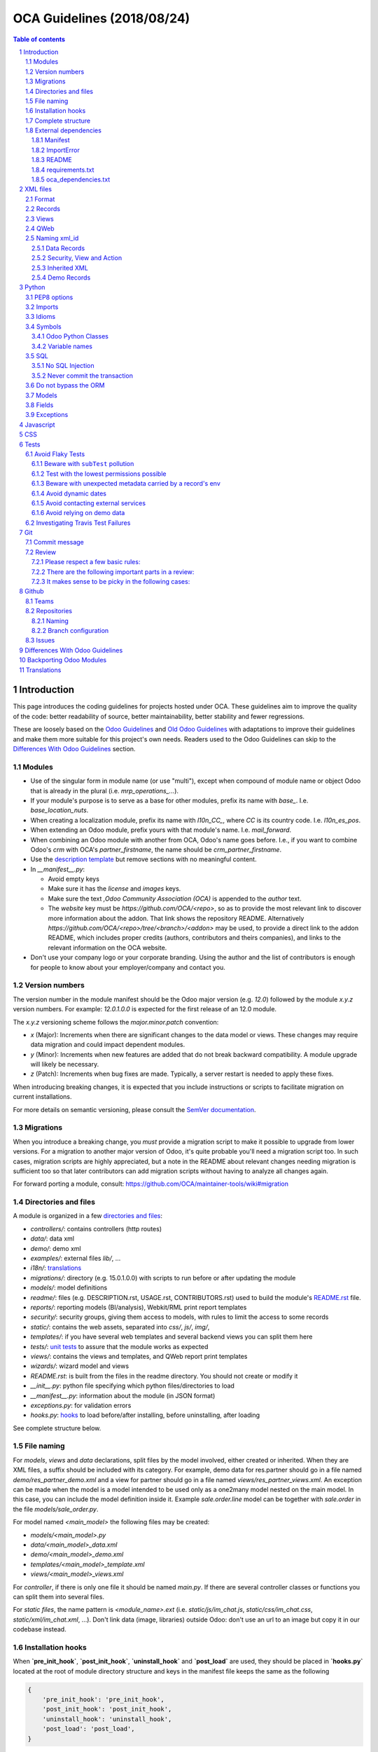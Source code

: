 ##################################
|TITLE| (|DATE|)
##################################

.. |TITLE| replace:: OCA Guidelines
.. |DATE| replace:: 2018/08/24

.. contents:: Table of contents
    :depth: 4

.. sectnum::



************
Introduction
************

This page introduces the coding guidelines for projects hosted under OCA. These
guidelines aim to improve the quality of the code: better readability of
source, better maintainability, better stability and fewer regressions.

These are loosely based on the `Odoo Guidelines <https://www.odoo.com/documentation/11.0/reference/guidelines.html>`_
and `Old Odoo Guidelines <https://doc.odoo.com/contribute/15_guidelines/coding_guidelines_framework.html>`_
with adaptations to improve their guidelines and make them more suitable for
this project's own needs. Readers used to the Odoo Guidelines can skip to the
`Differences With Odoo Guidelines <#id1>`_ section.

Modules
=======

* Use of the singular form in module name (or use "multi"),
  except when compound of module name or object Odoo
  that is already in the plural (i.e. `mrp_operations_...`).
* If your module's purpose is to serve as a base for other modules, prefix its
  name with `base_`. I.e. `base_location_nuts`.
* When creating a localization module, prefix its name with `l10n_CC_`, where
  `CC` is its country code. I.e. `l10n_es_pos`.
* When extending an Odoo module, prefix yours with that module's name. I.e.
  `mail_forward`.
* When combining an Odoo module with another from OCA, Odoo's name goes before.
  I.e., if you want to combine Odoo's `crm` with OCA's `partner_firstname`, the
  name should be `crm_partner_firstname`.
* Use the `description template <https://github.com/OCA/maintainer-tools/tree/master/template/module>`_
  but remove sections with no meaningful content.
* In `__manifest__.py`:

  * Avoid empty keys
  * Make sure it has the `license` and `images` keys.
  * Make sure the text `,Odoo Community Association (OCA)` is appended to the
    `author` text.
  * The `website` key must be `https://github.com/OCA/<repo>`,
    so as to provide the most relevant link to discover more information about the addon.
    That link shows the repository README. Alternatively `https://github.com/OCA/<repo>/tree/<branch>/<addon>`
    may be used, to provide a direct link to the addon README, which includes proper credits
    (authors, contributors and theirs companies), and links to the relevant information on the OCA website.
* Don't use your company logo or your corporate branding. Using the author and the list of contributors is enough for people to know about your employer/company and contact you.

Version numbers
===============

The version number in the module manifest should be the Odoo major
version (e.g. `12.0`) followed by the module `x.y.z` version numbers.
For example: `12.0.1.0.0` is expected for the first release of an 12.0
module.

The `x.y.z` versioning scheme follows the `major.minor.patch` convention:

* `x` (Major): Increments when there are significant changes to the data model or views. These changes may require data migration and could impact dependent modules.
* `y` (Minor): Increments when new features are added that do not break backward compatibility. A module upgrade will likely be necessary.
* `z` (Patch): Increments when bug fixes are made. Typically, a server restart is needed to apply these fixes.

When introducing breaking changes, it is expected that you include instructions or scripts to facilitate migration on current installations.

For more details on semantic versioning, please consult the `SemVer documentation <https://semver.org/>`_.

Migrations
==========

When you introduce a breaking change, you *must* provide a migration script to make it possible to upgrade from lower versions. For a migration to another major version of Odoo, it's quite probable you'll need a migration script too. In such cases, migration scripts are highly appreciated, but a note in the README about relevant changes needing migration is sufficient too so that later contributors can add migration scripts without having to analyze all changes again.

For forward porting a module, consult: https://github.com/OCA/maintainer-tools/wiki#migration

Directories and files
=====================

A module is organized in a few `directories and files <https://github.com/OCA/maintainer-tools/tree/master/template/module>`_:

* `controllers/`: contains controllers (http routes)
* `data/`: data xml
* `demo/`: demo xml
* `examples/`: external files
  `lib/`, ...
* `i18n/`: `translations <#translations>`_
* `migrations/`: directory (e.g. 15.0.1.0.0) with scripts to run before or after updating the module
* `models/`: model definitions
* `readme/`: files (e.g. DESCRIPTION.rst, USAGE.rst, CONTRIBUTORS.rst) used to build the module's `README.rst <https://github.com/OCA/maintainer-tools/tree/master/template/module/README.rst>`_ file.
* `reports/`: reporting models (BI/analysis), Webkit/RML print report templates
* `security/`: security groups, giving them access to models, with rules to limit the access to some records
* `static/`: contains the web assets, separated into `css/`, `js/`, `img/`,
* `templates/`: if you have several web templates and several backend views you can split them here
* `tests/`: `unit tests <#tests>`_ to assure that the module works as expected
* `views/`: contains the views and templates, and QWeb report print templates
* `wizards/`: wizard model and views
* `README.rst`: is built from the files in the readme directory. You should not create or modify it
* `__init__.py`: python file specifying which python files/directories to load
* `__manifest__.py`: information about the module (in JSON format)
* `exceptions.py`: for validation errors
* `hooks.py`: `hooks <#installation-hooks>`_ to load before/after installing, before uninstalling, after loading

See complete structure below.

File naming
===========

For `models`, `views` and `data` declarations, split files by the model
involved, either created or inherited. When they are XML files, a suffix should
be included with its category. For example, demo data for res.partner should go
in a file named `demo/res_partner_demo.xml` and a view for partner should go in
a file named `views/res_partner_views.xml`. An exception can be made when the
model is a model intended to be used only as a one2many model nested on the
main model. In this case, you can include the model definition inside it.
Example `sale.order.line` model can be together with `sale.order` in
the file `models/sale_order.py`.

For model named `<main_model>` the following files may be created:

* `models/<main_model>.py`
* `data/<main_model>_data.xml`
* `demo/<main_model>_demo.xml`
* `templates/<main_model>_template.xml`
* `views/<main_model>_views.xml`

For `controller`, if there is only one file it should be named `main.py`.
If there are several controller classes or functions you can split them into
several files.

For `static files`, the name pattern is `<module_name>.ext` (i.e.
`static/js/im_chat.js`, `static/css/im_chat.css`, `static/xml/im_chat.xml`,
...). Don't link data (image, libraries) outside Odoo: don't use an url to an
image but copy it in our codebase instead.

Installation hooks
==================

When **`pre_init_hook`**, **`post_init_hook`**, **`uninstall_hook`**
and **`post_load`** are
used, they should be placed in **`hooks.py`** located at the root of module
directory structure and keys in the manifest file keeps the same as the
following

.. code-block:: python

    {
        'pre_init_hook': 'pre_init_hook',
        'post_init_hook': 'post_init_hook',
        'uninstall_hook': 'uninstall_hook',
        'post_load': 'post_load',
    }

Remember to add into the **`__init__.py`** the following imports as
needed. For example:

.. code-block:: python

    from .hooks import pre_init_hook, post_init_hook, uninstall_hook, post_load

For applying monkey patches use post_load hook.
In order to apply them just if the module is installed.

Complete structure
==================

The complete tree should look like this:

.. code-block::

    addons/<my_module_name>/
    |-- controllers/
    |   |-- __init__.py
    |   `-- main.py
    |-- data/
    |   `-- <main_model>.xml
    |-- demo/
    |   `-- <inherited_model>.xml
    |-- examples/
    |   `-- my_example.csv
    |-- i18n/
    |   |-- en_GB.po
    |   |-- es.po
    |   `-- module_name.pot
    |-- migrations/
    |   `-- 16.0.x.y.z/
    |       |-- pre-migration.py
    |       `-- post-migration.py
    |-- models/
    |   |-- __init__.py
    |   |-- <main_model>.py
    |   `-- <inherited_model>.py
    |-- readme/
    |   |-- CONTRIBUTORS.rst
    |   |-- DESCRIPTION.rst
    |   `-- USAGE.rst
    |-- reports/
    |   |-- __init__.py
    |   |-- reports.xml
    |   |-- <bi_reporting_model>.py
    |   |-- report_<rml_report_name>.rml
    |   |-- report_<rml_report_name>.py
    |   `-- <webkit_report_name>.mako
    |-- security/
    |   |-- ir.model.access.csv
    |   `-- <main_model>_security.xml
    |-- static/
    |   |-- img/
    |   |   |-- my_little_kitten.png
    |   |   `-- troll.jpg
    |   |-- lib/
    |   |   `-- external_lib/
    |   `-- src/
    |       |-- js/
    |       |   `-- <my_module_name>.js
    |       |-- css/
    |       |   `-- <my_module_name>.css
    |       |-- less/
    |       |   `-- <my_module_name>.less
    |       `-- xml/
    |           `-- <my_module_name>.xml
    |-- templates/
    |   |-- <main_model>.xml
    |   `-- <inherited_main_model>.xml
    |-- tests/
    |   |-- __init__.py
    |   |-- <test_file>.py
    |   `-- <test_file>.yml
    |-- views/
    |   |-- <main_model>_views.xml
    |   |-- <inherited_main_model>_views.xml
    |   `-- report_<qweb_report>.xml
    |-- wizards/
    |   |-- __init__.py
    |   |-- <wizard_model>.py
    |   `-- <wizard_model>.xml
    |-- README.rst
    |-- __init__.py
    |-- __manifest__.py
    |-- exceptions.py
    `-- hooks.py

Filenames should use only `[a-z0-9_]`

Use correct file permissions: folders 755 and files 644.

External dependencies
=====================

Manifest
--------

`__manifest__.py`

If your module uses extra dependencies of python or binaries you should add
the `external_dependencies` section to `__manifest__.py`.

.. code-block:: python

    {
        'name': 'Example Module',
        'external_dependencies': {
            'bin': [
                'external_dependency_binary_1',
                'external_dependency_binary_2',
            ],
            'python': [
                'external_dependency_python_1',
                'external_dependency_python_2',
            ],
        },
        'installable': True,
    }

An entry in `bin` needs to be in `PATH`, check by running
`which external_dependency_binary_N`.

An entry in `python` needs to be in `PYTHONPATH`, check by running
`python -c "import external_dependency_python_N"`.

ImportError
-----------

In python files where you use external dependencies, you will
need to add `try-except` with a debug log.

.. code-block:: python

    try:
        import external_dependency_python_N
        import external_dependency_python_M
        EXTERNAL_DEPENDENCY_BINARY_N_PATH = tools.find_in_path('external_dependency_binary_N')
        EXTERNAL_DEPENDENCY_BINARY_M_PATH = tools.find_in_path('external_dependency_binary_M')
    except (ImportError, IOError) as err:
        _logger.debug(err)

This rule doesn't apply to the test files since these files are loaded only when
running tests and in such a case your module and their external dependencies are installed.

This rule doesn't apply neither to Odoo >= v12, as an unmet dependency in an
uninstalled module doesn't block the service thanks to this commit:

https://github.com/odoo/odoo/commit/8226aa1db828d2a559c7ffaa31a27ef3e5ba4d0b

README
------

If your module uses extra dependencies of python or binaries, please explain
how to install them in the `README.rst` file in the section `Installation`.

requirements.txt
----------------

As specified in `the Repositories Section <#repositories>`_, you should also define
the python packages to install in a file `requirements.txt` in the
root folder of the repository. This will be used for travis.

oca_dependencies.txt
--------------------

In the root folder of the repository, list the OCA project dependencies, one per line.
Add a repository url and branch if you need a forked version.

**Examples**:

To depend on the standard version of sale-workflow, use::

    sale-workflow

To explicitely give the URL of a fork, and still use the version specified in
``.travis.yml``, use::

    sale-workflow https://github.com/OCA/sale-workflow

To provide both the URL and a branch, use::

    sale-workflow https://github.com/OCA/sale-workflow branchname

To use a specific commit version, set the branch (required) and the
commit SHA to select::

    sale-workflow https://github.com/OCA/sale-workflow branchname f848e37

*********
XML files
*********

Format
======

When declaring a record in XML:

* Indent using four spaces
* Place `id` attribute before `model`
* For field declarations, the `name` attribute is first. Then place the `value`
  either in the `field` tag, either in the `eval` attribute, and finally other
  attributes (widget, options, ...) ordered by importance.
* Try to group the records by model. In case of dependencies between
  action/menu/views, the convention may not be applicable.
* Use naming convention defined at the next point
* The tag `<data>` is only used to set not-updatable data with `noupdate=1`
  when your data file contains a mix of "noupdate" data. Otherwise, you should
  use one of these:

  - `<odoo>`: for `noupdate=0` or demo data (demo data is non-updatable by default)
  - `<odoo noupdate='1'>`

* Do not prefix the xmlid by the current module's name
  (`<record id="view_id"...`, not `<record id="current_module.view_id"...`)


.. code-block:: xml

    <record id="view_id" model="ir.ui.view">
        <field name="name">view.name</field>
        <field name="model">object_name</field>
        <field name="priority" eval="16"/>
        <field name="arch" type="xml">
            <tree>
                <field name="my_field_1"/>
                <field name="my_field_2" string="My Label" widget="statusbar" statusbar_visible="draft,sent,progress,done" statusbar_colors='{"invoice_except":"red","waiting_date":"blue"}' />
            </tree>
        </field>
    </record>

Records
=======

* For records of model `ir.filters` use explicit `user_id` field.

  .. code-block:: xml

    <record id="filter_id" model="ir.filters">
        <field name="name">Filter name</field>
        <field name="model_id">filter.model</field>
        <field name="user_id" eval="False"/>
    </record>

  More info `here <https://github.com/odoo/odoo/pull/8218>`_.

Views
=====

* For v8 and above it is recommended to avoid using the `string` attribute on
  list views (`<tree>`) which
  `has been deprecated <https://www.odoo.com/documentation/10.0/reference/views.html#lists>`_
  and is no longer displayed.
* For v9 and above it is recommended to avoid using the `colors` and `fonts`
  attributes on list views (`<tree>`) which
  `have been deprecated <https://www.odoo.com/documentation/10.0/reference/views.html#lists>`_
  in favor of `decoration-{$name}`.

QWeb
====

* `t-*-options` QWeb directives (`t-field-options`, `t-esc-options` and
  `t-raw-options`) should not be used in v10 and above, as they are
  `to be removed <https://github.com/odoo/odoo/blob/8f99b24f6cb1ea70b371e2944ff36b75a6f9c80e/odoo/addons/base/ir/ir_qweb/ir_qweb.py#L155>`_
  after version 10.

Naming xml_id
=============

Data Records
------------

Use the followng pattern, where `<model_name>` is the name of the model that
the record is an instance of: `<model_name>_<record_name>`

.. code-block:: xml

    <record id="res_users_important_person" model="res.users">
        ...
    </record>

Security, View and Action
-------------------------

Use the following patterns, where `<model_name>` is the name of the model that
the menu, view, etc. belongs to (e.g. for a `res.users` form view, the name
would be `res_users_view_form`):

* For a menu: `<model_name>_menu`
* For a view: `<model_name>_view_<view_type>`, where `view_type` is kanban,
  form, tree, search, ...
* For an action: the main action respects `<model_name>_action`. Others are
  suffixed with `_<detail>`, where `detail` is an underscore lowercase string
  explaining the action (should not be long). This is used only if
  multiple actions are declared for the model.
* For a group: `<model_name>_group_<group_name>` where `group_name` is the
  name of the group, generally 'user', 'manager', ...
* For a rule: `<model_name>_rule_<concerned_group>` where `concerned_group` is
  the short name of the concerned group ('user' for the
  'model_name_group_user', 'public' for public user, 'company' for
  multi-company rules, ...).

.. code-block:: xml

    <!-- views and menus -->
    <record id="model_name_menu" model="ir.ui.menu">
        ...
    </record>

    <record id="model_name_view_form" model="ir.ui.view">
        ...
    </record>

    <record id="model_name_view_kanban" model="ir.ui.view">
        ...
    </record>

    <!-- actions -->
    <record id="model_name_action" model="ir.actions.act_window">
        ...
    </record>

    <record id="model_name_action_child_list" model="ir.actions.act_window">
        ...
    </record>

    <!-- security -->
    <record id="model_name_group_user" model="res.groups">
        ...
    </record>

    <record id="model_name_rule_public" model="ir.rule">
        ...
    </record>

    <record id="model_name_rule_company" model="ir.rule">
        ...
    </record>

Inherited XML
-------------

A module can extend a view only one time.

The naming rules should be followed even when a view is inherited, the module
name prevents xid conflicts. In the case where an inherited view has a name
which does not follow the guidelines set above, prefer naming the inherited
view after the original over using a name which follows the guidelines. This
eases looking up the original view and other inheritance if they all have the
same name.


.. code-block:: xml

    <record id="original_id" model="ir.ui.view">
        <field name="inherit_id" ref="original_module.original_id"/>
        ...
    </record>

Use of `<... position="replace">` is not recommended because
could show the error `Element ... cannot be located in parent view`
from other inherited views with this field.

If you need to use this option, it must have an explicit comment
explaining why it is absolutely necessary and also use a
high value in its `priority` (greater than 100 is recommended) to avoid the error.

.. code-block:: xml

    <record id="view_id" model="ir.ui.view">
        <field name="name">view.name</field>
        <field name="model">object_name</field>
        <field name="priority">110</field> <!--Priority greater than 100-->
        <field name="arch" type="xml">
            <!-- It is necessary because...-->
            <xpath expr="//field[@name='my_field_1']" position="replace"/>
        </field>
    </record>

Also, we can hide an element from the view using `invisible="1"`.

Demo Records
------------

Suffix all demo record XML IDs with `demo`. This allows them to be easily
distinguished from regular records, which otherwise requires examining the
source or reinstalling the module with demo data disabled.

.. code-block:: xml

    <record id="res_users_not_a_real_user_demo" model="res.users">
        ...
    </record>

******
Python
******

PEP8 options
============

Using the linter flake8 can help to see syntax and semantic warnings or errors.
Project Source Code should adhere to PEP8 and PyFlakes standards with
a few exceptions:

* In `__init__.py` only

  *  F401: `module` imported but unused

Imports
=======

The imports are ordered as

1. Standard library imports
2. Known third party imports (One per line sorted and split in python stdlib)
3. Odoo imports (`odoo`)
4. Imports from Odoo modules (rarely, and only if necessary)
5. Local imports in the relative form
6. Unknown third party imports (One per line sorted and split in python stdlib)

Inside these 6 groups, the imported lines are alphabetically sorted.

.. code-block:: python

    # 1: imports of python lib
    import base64
    import logging
    import re
    import time

    # 2: import of known third party lib
    import lxml

    # 3:  imports of odoo
    import odoo
    from odoo import api, fields, models  # alphabetically ordered
    from odoo.tools.safe_eval import safe_eval
    from odoo.tools.translate import _

    # 4:  imports from odoo modules
    from odoo.addons.website.models.website import slug
    from odoo.addons.web.controllers.main import login_redirect

    # 5: local imports
    from . import utils

    # 6: Import of unknown third party lib
    _logger = logging.getLogger(__name__)
    try:
        import external_dependency_python_N
    except ImportError:
        _logger.debug('Cannot `import external_dependency_python_N`.')

* Note:

  * You can use
    `isort <https://pypi.python.org/pypi/isort/>`_
    to automatically sort imports.
  * Install with `pip install isort` and use with `isort myfile.py`.

Idioms
======

* Prefer `%` over `.format()`, prefer `%(varname)` instead of positional.
  This is better for translation
  `and security <https://github.com/OCA/pylint-odoo/issues/302#issue-758472967>`__.
* Always favor **Readability** over **conciseness** or using the language
  features or idioms.
* Use list comprehension, dict comprehension, and basic manipulation using
  `map`, `filter`, `sum`, ... They make the code more pythonic, easier to read
  and are generally more efficient
* The same applies for recordset methods: use `filtered`, `mapped`, `sorted`,
  ...
* Exceptions: Use `from odoo.exceptions import Warning as UserError` (v8)
  or `from odoo.exceptions import UserError` (as of v9)
  or find a more appropriate exception in `odoo.exceptions.py`
* Document your code

  * Docstring on methods should explain the purpose of a function,
    not a summary of the code
  * Simple comments for parts of code which do things which are not
    immediately obvious
  * Too many comments are usually a sign that the code is unreadable and
    needs to be refactored

* Use meaningful variable/class/method names
* If a function is too long or too indented due to loops, this is a sign
  that it needs to be refactored into smaller functions
* If a function call, dictionary, list or tuple is broken into two lines,
  break it at the opening symbol. This adds a four space indent to the next
  line instead of starting the next line at the opening symbol.

  Example:

  .. code-block:: python

    partner_id = fields.Many2one(
        "res.partner",
        "Partner",
        "Required",
    )

* When making a comma separated list, dict, tuple, ... with one element per
  line, append a comma to the last element. This makes it so the next element
  added only changes one line in the changeset instead of changing the last
  element to simply add a comma.
* If an argument to a function call is not immediately obvious, prefer using
  named parameter.
* Use English variable names and write comments in English. Strings which need
  to be displayed in other languages should be translated using the translation
  system
* Avoid use of ``api.v7`` decorator in new code, unless there is already an API
  fragmentation in parent methods.

Symbols
=======

Odoo Python Classes
-------------------

Use UpperCamelCase for code in api v8, underscore lowercase notation for old
api.

.. code-block:: python

    class AccountInvoice(models.Model):
        ...

    class account_invoice(orm.Model):
        ...

Variable names
--------------

* Always give your variables a meaningful name. You may know what it's
  referring to now, but you won't in 2 months, and others don't either.
  One-letter variables are acceptable only in lambda expressions and loop
  indices, or perhaps in pure maths expressions (and even there it doesn't hurt
  to use a real name).

.. code-block:: python

    # unclear and misleading
    a = {}
    sfields = {}

    # better
    results = {}
    selected_fields = {}

* Use underscore lowercase notation for common variables (snake_case)
* Since new API works with records or recordsets instead of id lists, don't
  suffix variable names with `_id` or `_ids` if they do not contain an ids or
  lists of ids.

  .. code-block:: python

    res_partner = self.env['res.partner']
    partners = res_partner.browse(ids)
    partner_id = partners[0].id

* Use underscore uppercase notation for global variables or constants

  .. code-block:: python

    CONSTANT_VAR1 = 'Value'
    ...
    class ...
    ...


SQL
===

No SQL Injection
----------------

Care must be taken not to introduce SQL injections vulnerabilities when using manual SQL queries. The vulnerability is present when user input is either incorrectly filtered or badly quoted, allowing an attacker to introduce undesirable clauses to a SQL query (such as circumventing filters or executing **UPDATE** or **DELETE** commands).

The best way to be safe is to never, NEVER use Python string concatenation (+) or string parameters interpolation (%) to pass variables to a SQL query string.

The second reason, which is almost as important, is that it is the job of the database abstraction layer (psycopg2) to decide how to format query parameters, not your job! For example psycopg2 knows that when you pass a list of values it needs to format them as a comma-separated list, enclosed in parentheses!

.. code-block:: python

    # the following is very bad:
    #   - it's a SQL injection vulnerability
    #   - it's unreadable
    #   - it's not your job to format the list of ids
    cr.execute('select distinct child_id from account_account_consol_rel ' +
               'where parent_id in ('+','.join(map(str, ids))+')')

    # better
    cr.execute('SELECT DISTINCT child_id '\
               'FROM account_account_consol_rel '\
               'WHERE parent_id IN %s',
               (tuple(ids),))

This is very important, so please be careful also when refactoring, and most importantly do not copy these patterns!

Here is a
`memorable example <http://www.bobby-tables.com>`_
to help you remember what the issue is about (but do not copy the code there).

Before continuing, please be sure to read the online documentation of pyscopg2 to learn of to use it properly:

- `The problem with query parameters <http://initd.org/psycopg/docs/usage.html#the-problem-with-the-query-parameters>`_
- `How to pass parameters with psycopg2 <http://initd.org/psycopg/docs/usage.html#passing-parameters-to-sql-queries>`_
- `Advanced parameter types <http://initd.org/psycopg/docs/usage.html#adaptation-of-python-values-to-sql-types>`_

Never commit the transaction
----------------------------

The Odoo framework is in charge of providing the transactional context for all
RPC calls.
The principle is that a new database cursor is opened at the beginning of each
RPC call, and committed when the call has returned, just before transmitting the
answer to the RPC client, approximately like this:

.. code-block:: python

    def execute(self, db_name, uid, obj, method, *args, **kw):
        db, pool = pooler.get_db_and_pool(db_name)
        # create transaction cursor
        cr = db.cursor()
        try:
            res = pool.execute_cr(cr, uid, obj, method, *args, **kw)
            cr.commit() # all good, we commit
        except Exception:
            cr.rollback() # error, rollback everything atomically
            raise
        finally:
            cr.close() # always close cursor opened manually
        return res

If any error occurs during the execution of the RPC call, the transaction is rolled back atomically, preserving the state of the system.

Similarly, the system also provides a dedicated transaction during the execution of tests suites, so it can be rolled back or not depending on the server startup options.

The consequence is that if you manually call `cr.commit()` anywhere there is a very high chance that you will break the system in various ways, because you will cause partial commits, and thus partial and unclean rollbacks, causing among others:

- inconsistent business data, usually data loss ;
- workflow desynchronization, documents stuck permanently ;
- tests that can't be rolled back cleanly, and will start polluting the database, and triggering error (this is true even if no error occurs during the transaction);

Unless:

- You have created your own database cursor explicitly! And the situations where you need to do that are exceptional!
  And by the way if you did create your own cursor, then you need to handle error cases and proper rollback, as well as properly close the cursor when you're done with it.

  And contrary to popular belief, you do not even need to call `cr.commit()` in the following situations:

  - in the `_auto_init()` method of an `models.Model` object: this is taken care of by the addons initialization method, or by the ORM transaction when creating custom models
  - in reports: the `commit()` is handled by the framework too, so you can update the database even from within a report
  - within `models.TransientModel` methods: these methods are called exactly like regular `models.Model` ones, within a transaction and with the corresponding `cr.commit()`/`rollback()` at the end ;
  - etc. (see general rule above if you have in doubt!)

- All `cr.commit()` calls outside of the server framework from now on must have an explicit comment explaining why they are absolutely necessary, why they are indeed correct, and why they do not break the transactions. Otherwise they can and will be removed!

- You can avoid the `cr.commit` using `cr.savepoint` method.

  .. code-block:: python

        try:
            with cr.savepoint():
                # Create a savepoint and rollback this section if any exception is raised.
                method1()
                method2()
        # Catch here any exceptions if you need to.
        except (except_class1, except_class2):
            # Add here the logic if anything fails. NOTE: Don't need rollback sentence.
            pass

- You can isolate a transaction for a valid `cr.commit` using `Environment`:

  .. code-block:: python

        with odoo.api.Environment.manage():
            with odoo.registry(self.env.cr.dbname).cursor() as new_cr:
                # Create a new environment with new cursor database
                new_env = api.Environment(new_cr, self.env.uid, self.env.context)
                # with_env replace original env for this method
                # A good comment here of why this isolated transaction is required.
                self.with_env(new_env).write({'name': 'hello'})  # isolated transaction to commit
            # You don't need to close nor to commit your cursor as they are done when exiting "with" block
        # You don't need clear caches because is cleared when finish "with"

Do not bypass the ORM
=====================

You should never use the database cursor directly when the ORM can do the same
thing! By doing so you are bypassing all the ORM features, possibly the
transactions, access rights and so on.

And chances are that you are also making the code harder to read and probably
less secure (see also previous guideline: `No SQL Injection`_):

.. code-block:: python

    # very very wrong
    cr.execute('select id from auction_lots where auction_id in (' +
               ','.join(map(str, ids)) + ') and state=%s and obj_price>0',
               ('draft',))
    auction_lots_ids = [x[0] for x in cr.fetchall()]

    # no injection, but still wrong
    cr.execute('select id from auction_lots where auction_id in %s '
               'and state=%s and obj_price>0',
               (tuple(ids), 'draft',))
    auction_lots_ids = [x[0] for x in cr.fetchall()]

    # better
    auction_lots_ids = self.search(cr, uid, [
        ('auction_id', 'in', ids),
        ('state', '=', 'draft'),
        ('obj_price', '>', 0),
    ])

Models
======

* Model names

  * Use dot lowercase name for models. Example: `sale.order`
  * Use name in a singular form. `sale.order` instead of `sale.orders`

* Method conventions

  * Compute Field: the compute method pattern is `_compute_<field_name>`
  * Inverse method: the inverse method pattern is `_inverse_<field_name>`
  * Search method: the search method pattern is `_search_<field_name>`
  * Default method: the default method pattern is `_default_<field_name>`
  * Onchange method: the onchange method pattern is `_onchange_<field_name>`
  * Constraint method: the constraint method pattern is
    `_check_<constraint_name>`
  * Action method: an object action method is prefix with `action_`.
    Its decorator is `@api.multi`, but since it use only one record, add
    `self.ensure_one()` at the beginning of the method.
  * `@api.one` method: For v8 is recommended use `@api.multi` and avoid use
    `@api.one`, for compatibility with v9 where is deprecated `@api.one`.

* In a Model attribute order should be

  #. Private attributes (`_name`, `_inherit`, `_description`, ...)
  #. Fields declarations
  #. SQL constraints
  #. Default method and `_default_get`
  #. Compute and search methods in the same order than field declaration
  #. Constrains methods (`@api.constrains`) and onchange methods
     (`@api.onchange`)
  #. CRUD methods (ORM overrides)
  #. Action methods
  #. And finally, other business methods.

.. code-block:: python

    class Event(models.Model):
        # Private attributes: model declaration (_name and inherits), _description, ...
        _name = 'event.event'
        _inherit = ['event.event', 'mail.thread']
        _description = 'Event'
        _order = 'name'

        # Fields declaration
        name = fields.Char(default=lambda self: self._default_name())
        seats_reserved = fields.Integer(
            oldname='register_current',
            string='Reserved Seats',
            store=True,
            readonly=True,
            compute='_compute_seats',
        )
        seats_available = fields.Integer(
            oldname='register_avail',
            string='Available Seats',
            store=True,
            readonly=True,
            compute='_compute_seats',
        )
        price = fields.Integer(string='Price')

        # SQL constraints
        _sql_constraints = [
            ('name_uniq', 'unique(name)', 'Name must be unique'),
        ]

        # Default methods
        def _default_name(self):
            ...

        # compute and search fields, in the same order that fields declaration
        @api.multi
        @api.depends('seats_max', 'registration_ids.state')
        def _compute_seats(self):
            ...

        # Constraints and onchanges
        @api.constrains('seats_max', 'seats_available')
        def _check_seats_limit(self):
            ...

        @api.onchange('date_begin')
        def _onchange_date_begin(self):
            ...

        # CRUD methods
        def create(self):
            ...

        # Action methods
        @api.multi
        def action_validate(self):
            self.ensure_one()
            ...

        # Business methods
        def mail_user_confirm(self):
            ...

Fields
======

* `One2Many` and `Many2Many` fields should always have `_ids` as suffix
  (example: sale_order_line_ids)
* `Many2One` fields should have `_id` as suffix
  (example: partner_id, user_id, ...)
* If the technical name of the field (the variable name) is the same to the
  string of the label, don't put `string` parameter for new API fields, because
  it's automatically taken. If your variable name contains "_" in the name,
  they are converted to spaces when creating the automatic string and each word
  is capitalized.
  (example:

      old api `'name': fields.char('Name', ...)`
      new api `'name': fields.Char(...)`)

* Default functions should be declared with a lambda call on self. The reason
  for this is so a default function can be inherited. Assigning a function
  pointer directly to the `default` parameter does not allow for inheritance.

  .. code-block:: python

      a_field(..., default=lambda self: self._default_get())

Exceptions
==========

The `pass` into block except is not a good practice!

By including the `pass` we assume that our algorithm can continue to function
after the exception occurred

If you really need to use the `pass` consider logging that exception

.. code-block:: python

    try:
        sentences
    except Exception:
        _logger.debug('Why the exception is safe....', exc_info=1))

**********
Javascript
**********

* `use strict;` is recommended for all javascript files
* Use `ESLint <https://eslint.org/>`_ with `this configuration
  <https://github.com/OCA/pylint-odoo/blob/master/pylint_odoo/examples/.jslintrc>`__
* Never add minified Javascript libraries
* Use UpperCamelCase for class declarations

***
CSS
***

* Prefix all your classes with `o_<module_name>` where `module_name` is the
  technical name of the module (`sale`, `im_chat`, ...) or the main route
  reserved by the module (for website module mainly,
  i.e. `o_forum` for website_forum module). The only exception for this rule is
  the webclient: it simply use `o_` prefix.
* Avoid using ids
* Use bootstrap native classes
* Use underscore lowercase notation to name classes

*****
Tests
*****

As a general rule, a bug fix should come with a unittest which would fail
without the fix itself. This is to assure that regression will not happen in
the future. It also is a good way to show that the fix works in all cases.

New modules or additions should ideally test all the functions defined. The
coveralls utility will comment on pull requests indicating if coverage
increased or decreased. If it has decreased, this is usually a sign that a test
should be added. The coveralls web interface can also show which lines need
test cases.

**NOTE:** if you add an example module to showcase modules' features
you should name it ``module_name_example`` (ie: `cms_form` and `cms_form_example`).
In this way coverage analysis will ignore this extra module by default.

Avoid Flaky Tests
=================

Flaky tests are unit tests that produce inconsistent or unreliable results.
These tests may pass or fail intermittently, even when the code being tested
hasn't changed. Flakiness can be caused by various factors, such as race
conditions, external dependencies, or non-deterministic behavior in the code.
How to avoid them?

You can find online some general studies and guidelines about the subject:

- https://docs.gitlab.com/ee/development/testing_guide/flaky_tests.html
- https://semaphoreci.com/community/tutorials/how-to-deal-with-and-eliminate-flaky-tests
- https://martinfowler.com/articles/nonDeterminism.html

In the context of Odoo, the following are some tips to avoid flaky tests:

Beware with ``subTest`` pollution
---------------------------------

If you test uses ``subTest``, keep in mind that the DB transaction and the
environmental cache aren't reset between subtests.

Remember that some decorators are internally implemented using subtests.

A bad example:

.. code-block:: python

  from odoo.tests import TransactionCase, users

  class TestSomething(TransactionCase):
    @users('admin', 'demo')
    def test_something(self):
      """2nd run will fail with duplicate key on login field."""
      self.env["res.users"].create({"name": "Foo", "login": "foo"})

Test with the lowest permissions possible
-----------------------------------------

By default, tests are executed without permission restrictions. This can
produce false positives because later, real users that will do the same flows
might encounter access errors.

Try to test with the lowest permissions possible. Odoo test tools include
``new_test_user`` and ``users`` helpers to help you with that.

You can also set the ``uid`` or ``env`` attributes of the test case in its
``setUpClass`` to ensure the rest of the test is ran under a constrained
environment.

Beware with unexpected metadata carried by a record's env
---------------------------------------------------------

When you store a record in a class or instance variable, the record has a
``.env`` attribute that carries things such as the DB cursor, the user ID, the
sudo status and the context. Even if you change the test user, those things
will probably remain the same.

A bad example:

.. code-block:: python

  from odoo.exceptions import AccessError
  from odoo.tests import TransactionCase, users, new_test_user

  class TestSomething(TransactionCase):
    @classmethod
    def setUpClass(cls):
      super().setUpClass()
      cls.partner = cls.env["res.partner"].create({"name": "Foo"})
      new_test_user(cls.env, "test_portal", groups="base.group_portal")

    @users("test_portal")
    def test_cannot_read(self):
      # OK
      self.assertEqual(self.uid, self.portal.id)
      # KO; self.partner.env.uid is not self.uid, but you didn't notice
      self.assertRaises(AccessError, self.partner.read)
      # This would be OK, though
      partner = self.partner.with_env(self.env)
      self.assertRaises(AccessError, partner.read)

Avoid dynamic dates
-------------------

If you are testing a feature that depends on a date, you should avoid using
``datetime.now()`` or ``datetime.today()``. Instead, use fixed dates. A way to
do this is to use `the freezegun library
<https://pypi.org/project/freezegun/>__` (which is a standard Odoo test
dependency since Odoo 14.0):

.. code-block:: python

  from datetime import datetime
  from freezegun import freeze_time
  from odoo.tests import TransactionCase

  class TestSomething(TransactionCase):
    @freeze_time("2024-01-01 10:10:10")
    def test_creation_time(self):
      partner = self.env["res.partner"].create({"name": "Foo"})
      self.assertEqual(partner.create_date, datetime(2024, 1, 1, 10, 10, 10))

Avoid contacting external services
----------------------------------

If your module connects with some kind of external service, you should mock its
tests to avoid false negatives when the service is down or slow. You can help
yourself with the `unittest.mock
<https://docs.python.org/3/library/unittest.mock.html>`_ library. Since Odoo
16.0, it is used behind the scenes when you call ``cls.classPatch()``,
``cls.startClassPatcher()``, ``self.patch()`` (also available in older
versions) or ``self.startPatcher()`` in a test case:

.. code-block:: python

  from odoo.tests import TransactionCase

  class TestSomething(TransactionCase):
    @classmethod
    def setUpClass(cls):
      super().setUpClass()
      cls.classPatch(
        self.env["res.partner"], "patched_method", lambda self: "Some response"
      )

    def test_something(self):
      ...  # Your test here

Example with ``unittest.mock`` directly:

.. code-block:: python

  from unittest.mock import patch
  from odoo.tests import TransactionCase

  class TestSomething(TransactionCase):
    @patch("my_module.external_service")
    def test_something(self, mock_external_service):
      mock_external_service.return_value = "Some response"
      # Your test here

The `vcrpy <https://pypi.org/project/vcrpy-unittest/>`_ library is also
helpful for recording and replaying HTTP interactions.

Remember that what you want to test is your code, not the external service.
There are monitoring tools for that. Also remember that, if there is a bug in
the external service, it is not your responsibility to fix it. And if you want
to contemplate that possibility, you just have to test the buggy behavior in a
deterministic manner, also using mocks.

Still, sometimes you may still want to test the real service, just to make sure
they didn't change their API. In this case, `do just like upstream Odoo does
<https://github.com/odoo/odoo/blob/226b5645c763936986a67872c7d624681cc9b9b8/addons/account/tests/test_download_xsds.py#L4>`__ and mark your test with these standard test tags:

* ``-standard`` to skip these tests by default.
* ``external`` to mark them as depending on connection with the outside world,
  whose state is not under your control.
* ``external_l10n``, just like ``external`` but for localization tests.

You will be able then to isolate those test runs separately::

  odoo -i my_module -d my_database -u my_module --test-tags=external,external_l10n

Avoid relying on demo data
--------------------------

Demo data can be altered manually or by other third party module (through its
fully XML-ID identifier). Uncontrolled inputs can produce false positives or
negatives in your tests.

If you create the test data within your test suite, you will have more
consistent and resilient results.

Investigating Travis Test Failures
==================================

It can sometimes be difficult to reproduce a Travis test failure locally due to
subtle environment differences. In these scenarios it can be helpful to connect to
the Runbot container generated for that branch/PR via SSH, where the
environment will be very similar to Travis. You can do this by running:

```
ssh -p [port] -L 18080:localhost:18069 odoo@runbot[1 or 2].odoo-community.org
```

The correct Runbot subdomain can be found by checking the info on
https://runbot.odoo-community.org/runbot for your particular repo and branch.
The port can also be found there by clicking on the gear icon next to the
relevant Runbot instance and adding 1 to the port number in the dropdown.

In order to be authenticated, your public SSH key will need to be associated with
your GitHub account **before** the Runbot instance is generated. You must also be
the author of the commit that triggered the Runbot build.

Once you've connected to the container, you can run tests as follows:

.. code-block:: bash

    cp -r ~/data_dir/filestore/odoo_template ~/data_dir/filestore/[github_username]
    createdb -T odoo_template [github_username]
    [~/odoo-9.0/odoo.py or ~/odoo-10.0/odoo-bin] -d [github_username] --db-filter=[github_username] --xmlrpc-port=18069 -i [module_name] --test-enable

The test instance can be accessed through your browser at
http://localhost:18080/ thanks to SSH port forwarding. To rebuild the DB as
needed, run:

.. code-block:: bash

    dropdb [github_username]
    createdb -T odoo_template [github_username]

**WARNING**: Do not stop the default Odoo service running in the container as
this will bring down the entire Runbot instance.

***
Git
***

Commit message
==============

Write a **short** commit summary without prefixing it. It should not be longer than
50 characters: `This is a commit message`

Then, in the message itself, specify the part of the code impacted by your
changes (module name, lib, transversal object, ...) and a description of the
changes. This part should be multiple lines no longer than 80 characters.

* Commit messages are in English
* Merge proposals should follow the same rules as the title of the propsal is
  the first line of the merge commit and the description corresponds to commit
  description.
* Always put meaningful commit messages: commit messages should be
  self explanatory (long enough) including the name of the module that
  has been changed and the reason behind that change. Do not use
  single words like "bugfix" or "improvements".
* Avoid commits which simultaneously impact lots of modules. Try to
  split into different commits where impacted modules are different.
  This is helpful if we need to revert changes on a module separately.
* Only make a single commit per logical change set. Do not add commits such as
  "Fix pep8", "Code review" or "Add unittest" if they fix commits which are
  being proposed
* Use present imperative (Fix formatting, Remove unused field) avoid appending
  's' to verbs: Fixes, Removes
* Use tags as `listed in the Odoo Guidelines <https://www.odoo.com/documentation/16.0/contributing/development/git_guidelines.html#tag-and-module-name>`_ with the following extensions:

  - **[MIG]** for migrating a module

.. code-block::

    [FIX] website: remove unused alert div

    Fix look of input-group-btn
    Bootstrap's CSS depends on the input-group-btn element being the first/last
    child of its parent.
    This was not the case because of the invisible and useless alert.

.. code-block::

    [IMP] web: add module system to the web client

    This commit introduces a new module system for the javascript code.
    Instead of using global ...

When you open a PR, please check if the commit message is cut with ellipsis. For example:

.. code-block::

    [FIX] module_foo: and this is my very long m[...]

When this happens, it means your message is too long. You should shorten it.
Start by rephrasing and keeping the summary very synthetic.
The explanation or motivation should be kept in the description of the commit.


Review
======

Peer review is the only way to ensure good quality of the code and to be able
to rely on the other developers. The peer review in this project will be
managed through Pull Requests. It will serve the following main purposes:

* Having a second look on a code snippet to avoid unintended problems / bugs
* Avoid technical or business design flaws
* Allow the coordination and convergence of the developers by informing the
  community of what has been done
* Allow the responsibles to look at every devs and keep the interested people
  informed of what has been done
* Prevent addon incompatibilities when/if possible
* The rationale for peer review has its equivalent in Linus's law, often
  phrased: "Given enough eyeballs, all bugs are shallow"

Meaning "If there are enough reviewers, all problems are easy to solve". Eric
S. Raymond has written influentially about peer review in software development:
http://en.wikipedia.org/wiki/Software_peer_review.

Please respect a few basic rules:
---------------------------------

* Read and follow the rules stated for the `module maturity levels <https://odoo-community.org/page/development-status>`_.
* At least one of the review above must be from a member of the PSC or having
  write access on the repository (here one of the
  `OCA Core Maintainers <https://github.com/orgs/OCA/teams/core-maintainers>`_.
  can do the job. You can notify them on Github using ``@OCA/core-maintainers``)
* If you are in a hurry just send a mail at
  contributors@odoo-community.org or ask by chat in either of:

  - `OCA discord server <https://discord.gg/rN5xRdE>`_
  - `Matrix space #oca:matrix.org <https://matrix.to/#/#oca:matrix.org>`__ (bridged to discord).
* Is the module generic enough to be part of community addons?
* Is the module duplicating features with other community addons?
* Does the documentation allow to understand what it does and how to use it?
* Is the problem it tries to resolve adressed the good way, using good
  concepts?
* Are there some use cases?
* Is there any setup in code? Should not!
* Are there demo data?
* Are the commit messages short, clear and clean?

Further reading:

* https://insidecoding.wordpress.com/2013/01/07/code-review-guidelines/


There are the following important parts in a review:
----------------------------------------------------

* Start by thanking the contributor / developer for their work. No matter the
  issue of the PR, someone has done work for you, so be thankful for that.
* Be cordial and polite. Nothing is obvious in a PR.
* The description of the changes should be clear enough for you to understand
  their purpose and, if applicable, contain a demo in order to
  allow people to run and test the code
* Choose the review tag (comment, approve, rejected, needs information,...)
  and don't forget to add a type of review to let people know:

  * Code review: means you look at the code
  * Test: means you tested it functionally speaking

While making the merge, please respect the author using the `--author` option
when committing. The author is found using the git log command. Use the commit
message provided by the contributor if any.

It makes sense to be picky in the following cases:
--------------------------------------------------

* The origin/reason for the patch/dev is not documented very well
* No adapted / convenient description written in the `__manifest__.py` file for
  the module
* Tests or scenario are not all green and/or not adapted
* Having tests is very much encouraged
* Issues with license, copyright, authorship
* Respect of Odoo/community conventions
* Code design and best practices

The long description try to explain the **why** not the **what**, the **what**
can be seen in the diff.

Pull requests can be closed if:

* there is no activity for 6 months

******
Github
******

Teams
=====

* Team name must not contain `odoo` or `openerp`.
* Team name for localization is "Belgium Maintainers" for Belgium.

Repositories
============

Naming
------

* Project name must not contain `odoo` or `openerp`.
* Project name for localization is `l10n-belgium` for Belgium.
* Project name for connectors is `connector-magento` for Magento connector.

Branch configuration
--------------------

Python packages to install must be preferably defined in requirements.txt than travis.yml file.

Requirements.txt avoid to repeat packages in all travis.yml files of repositories in case of using with oca_dependencies.txt file.

Issues
======

* Issues are used for blueprints and bugs.

********************************
Differences With Odoo Guidelines
********************************

Not the entire Odoo guidelines fit OCA modules needs. In many cases rules need
to be more stringent. In other cases, conventions are improved for better
maintainability in an ecosystem of many smaller modules.

The differences include:

* `Module Structure <#modules>`_

  * Using one file per model
  * Separating data and demo data xml folders
  * Not changing xml_ids while inheriting
  * Add guideline to use external dependencies
  * Define a separated file for installation hooks

* `XML <#xml-files>`_

  * Avoid use current module in xml_id
  * Use explicit `user_id` field for records of model `ir.filters`

* `Python <#python>`_

  * Use Python standards
  * Fuller PEP8 compliance
  * Using relative import for local files
  * More python idioms
  * A way to deal with long comma-separated lines
  * Hints on documentation
  * Don't use CamelCase for model variables
  * Use underscore uppercase notation for global variables or constants

* `SQL <#sql>`_

  * Add section for No SQL Injection
  * Add section for don't bypass the ORM
  * Add section for never commit the transaction

* `Field <#field>`_

  * A hint for function defaults
  * Use default label string if is possible
  * Add the inverse method pattern

* `Tests Section Added <#tests>`_
* `Git <#git>`_

  * No prefixing of commits
  * Default git commit message standards
  * Squashing changes in pull requests when necessary
  * Use of present imperative

* `Github Section <#github>`_
* `Review Section <#review>`_

************************
Backporting Odoo Modules
************************

Suggesting a backport of a module among an OCA repository is possible, but you
must respect a few rules:

* You need to keep the license of the module coded by Odoo SA
* You need to add the OCA as author (and Odoo SA of course)
* You need to make the module "OCA compatible": PEP8, OCA convention and so
  on so it won't break our CI like runbot, Travis and so.
* You need to add a disclaimer in the `README.rst` file with the following text:

  .. pull-quote::

    This module is a backport from Odoo SA and as such, it is not included in
    the OCA CLA. That means we do not have a copy of the copyright on it like
    all other OCA modules.

************
Translations
************

OCA uses Weblate for translation, at https://translation.odoo-community.org/

Pull requests should never directly modify ``.po`` files, because this could produce merge conflicts with pushes coming from weblate. Modifying ``.po`` files is the responsibility of weblate only.

Pull requests adding new modules can add their own ``.po`` files.
